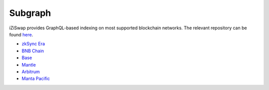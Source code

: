 Subgraph
==================

iZiSwap provides GraphQL-based indexing on most supported blockchain networks. The relevant repository can be found `here <https://github.com/izumiFinance/iZUMi-iZiSwap-theGraph.git>`_.



* `zkSync Era <https://api.studio.thegraph.com/query/24334/izumi-zksync-subgraph/version/latest>`_
* `BNB Chain <https://api.thegraph.com/subgraphs/name/lpcaries/izumi-subgraph-bsc>`_
* `Base <https://api.thegraph.com/subgraphs/name/lpcaries/izumi-subgraph-base>`_
* `Mantle <https://graph.fusionx.finance/subgraphs/name/izumi-subgraph-mantle>`_
* `Arbitrum <https://api.studio.thegraph.com/query/24334/izumi-subgraph-arbitrum/version/latest>`_
* `Manta Pacific <https://api.goldsky.com/api/public/project_clo2asxoz0tlq2ntvfwz7gpay/subgraphs/izumi-manta-subgraph/1.0.1/gn>`_




